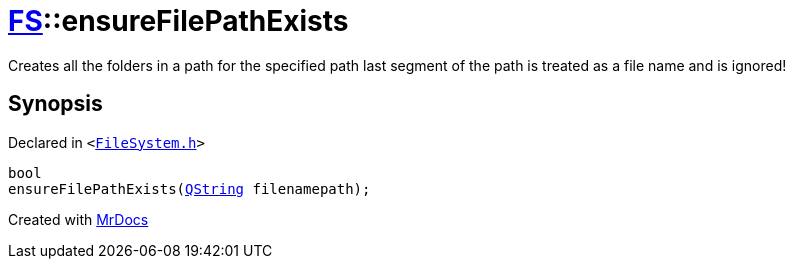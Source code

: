 [#FS-ensureFilePathExists]
= xref:FS.adoc[FS]::ensureFilePathExists
:relfileprefix: ../
:mrdocs:


Creates all the folders in a path for the specified path
last segment of the path is treated as a file name and is ignored!



== Synopsis

Declared in `&lt;https://github.com/PrismLauncher/PrismLauncher/blob/develop/launcher/FileSystem.h#L88[FileSystem&period;h]&gt;`

[source,cpp,subs="verbatim,replacements,macros,-callouts"]
----
bool
ensureFilePathExists(xref:QString.adoc[QString] filenamepath);
----



[.small]#Created with https://www.mrdocs.com[MrDocs]#
